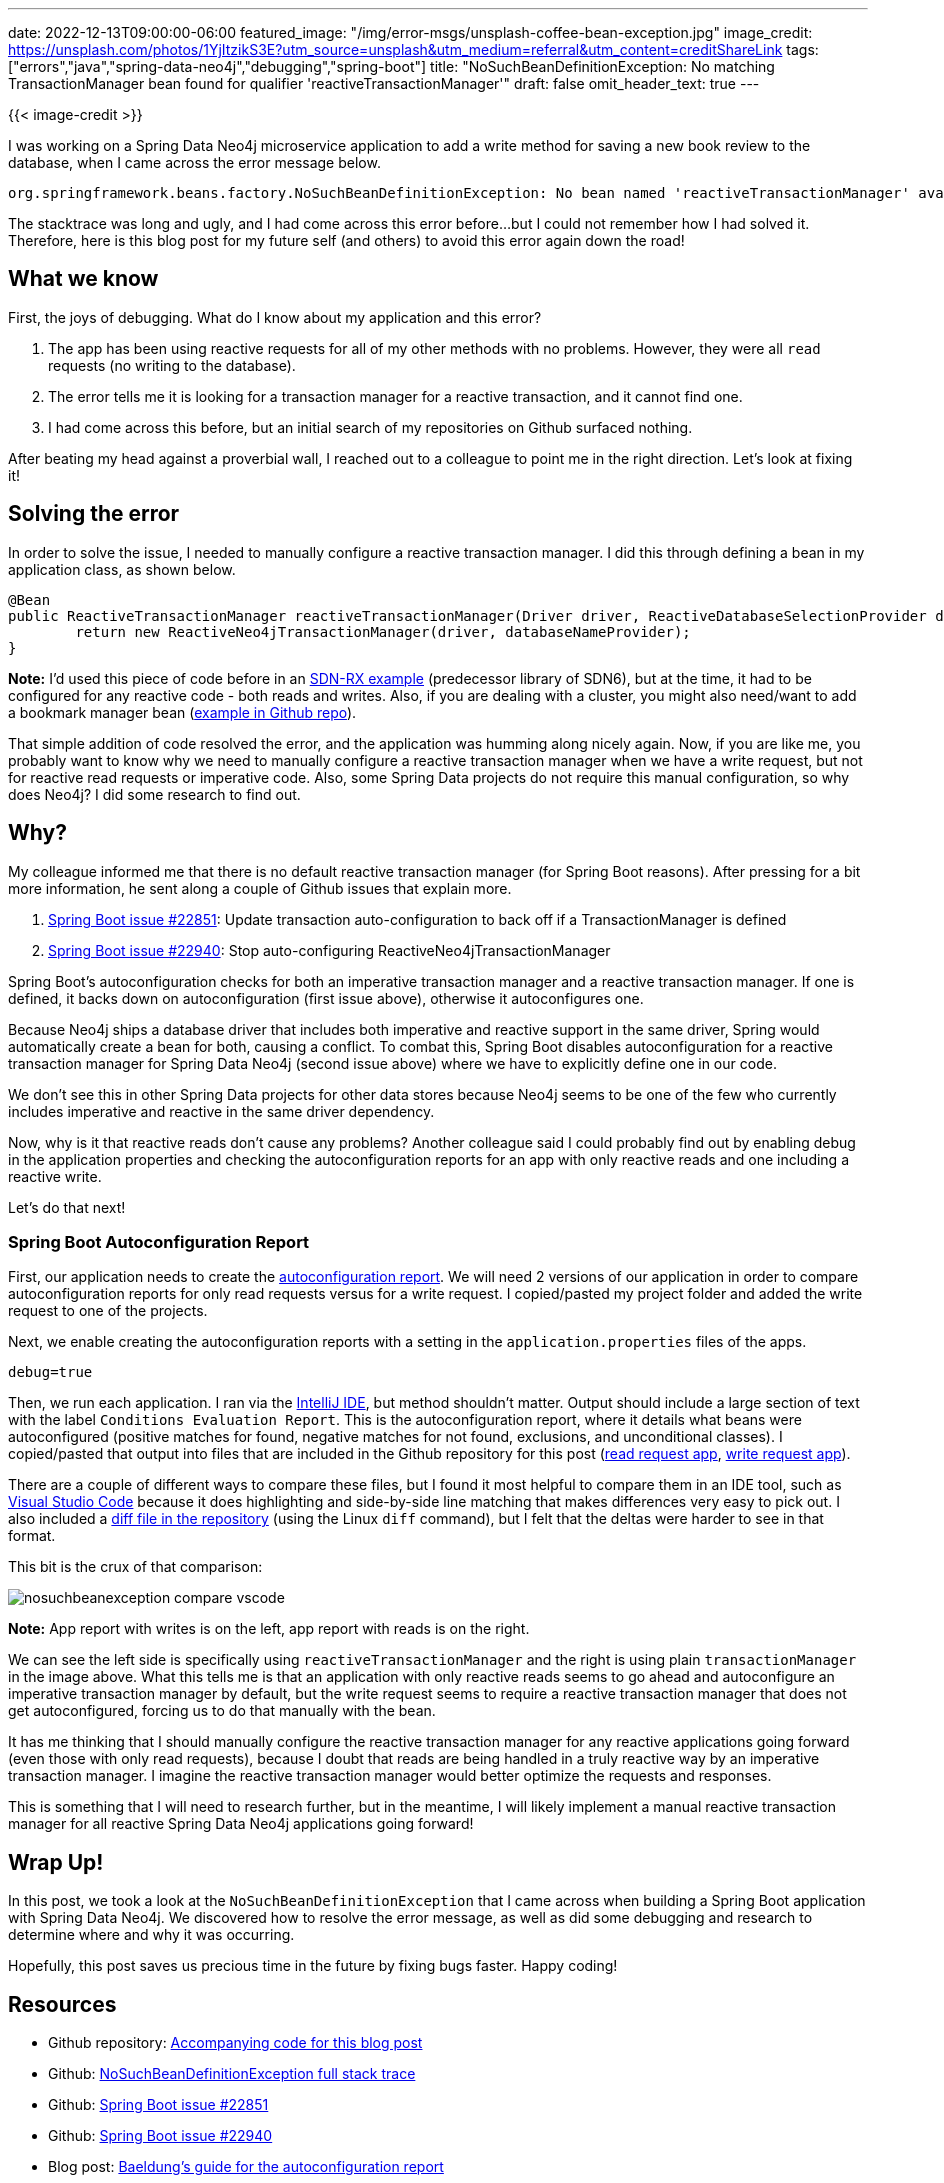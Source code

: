---
date: 2022-12-13T09:00:00-06:00
featured_image: "/img/error-msgs/unsplash-coffee-bean-exception.jpg"
image_credit: https://unsplash.com/photos/1YjItzikS3E?utm_source=unsplash&utm_medium=referral&utm_content=creditShareLink
tags: ["errors","java","spring-data-neo4j","debugging","spring-boot"]
title: "NoSuchBeanDefinitionException: No matching TransactionManager bean found for qualifier 'reactiveTransactionManager'"
draft: false
omit_header_text: true
---

{{< image-credit >}}

I was working on a Spring Data Neo4j microservice application to add a write method for saving a new book review to the database, when I came across the error message below.

[source,text]
----
org.springframework.beans.factory.NoSuchBeanDefinitionException: No bean named 'reactiveTransactionManager' available: No matching TransactionManager bean found for qualifier 'reactiveTransactionManager' - neither qualifier match nor bean name match!
----

The stacktrace was long and ugly, and I had come across this error before...but I could not remember how I had solved it. Therefore, here is this blog post for my future self (and others) to avoid this error again down the road!

== What we know

First, the joys of debugging. What do I know about my application and this error?

1. The app has been using reactive requests for all of my other methods with no problems. However, they were all `read` requests (no writing to the database).
2. The error tells me it is looking for a transaction manager for a reactive transaction, and it cannot find one.
3. I had come across this before, but an initial search of my repositories on Github surfaced nothing.

After beating my head against a proverbial wall, I reached out to a colleague to point me in the right direction. Let's look at fixing it!

== Solving the error

In order to solve the issue, I needed to manually configure a reactive transaction manager. I did this through defining a bean in my application class, as shown below.

[source,java]
----
@Bean
public ReactiveTransactionManager reactiveTransactionManager(Driver driver, ReactiveDatabaseSelectionProvider databaseNameProvider) {
	return new ReactiveNeo4jTransactionManager(driver, databaseNameProvider);
}
----

*Note:* I'd used this piece of code before in an https://github.com/JMHReif/sdnrx-marvel-basic/blob/master/src/main/java/com/example/sdnrxmarvelbasic/SdnrxMarvelBasicApplication.java[SDN-RX example^] (predecessor library of SDN6), but at the time, it had to be configured for any reactive code - both reads and writes. Also, if you are dealing with a cluster, you might also need/want to add a bookmark manager bean (https://github.com/JMHReif/nosuchbean-reactivetransaction-exception/blob/main/BookmarkBeanExample.java[example in Github repo^]).

That simple addition of code resolved the error, and the application was humming along nicely again. Now, if you are like me, you probably want to know why we need to manually configure a reactive transaction manager when we have a write request, but not for reactive read requests or imperative code. Also, some Spring Data projects do not require this manual configuration, so why does Neo4j? I did some research to find out.

== Why?

My colleague informed me that there is no default reactive transaction manager (for Spring Boot reasons). After pressing for a bit more information, he sent along a couple of Github issues that explain more.

1. https://github.com/spring-projects/spring-boot/issues/22851[Spring Boot issue #22851^]: Update transaction auto-configuration to back off if a TransactionManager is defined
2. https://github.com/spring-projects/spring-boot/issues/22940[Spring Boot issue #22940^]: Stop auto-configuring ReactiveNeo4jTransactionManager

Spring Boot's autoconfiguration checks for both an imperative transaction manager and a reactive transaction manager. If one is defined, it backs down on autoconfiguration (first issue above), otherwise it autoconfigures one.

Because Neo4j ships a database driver that includes both imperative and reactive support in the same driver, Spring would automatically create a bean for both, causing a conflict. To combat this, Spring Boot disables autoconfiguration for a reactive transaction manager for Spring Data Neo4j (second issue above) where we have to explicitly define one in our code.

We don't see this in other Spring Data projects for other data stores because Neo4j seems to be one of the few who currently includes imperative and reactive in the same driver dependency.

Now, why is it that reactive reads don't cause any problems? Another colleague said I could probably find out by enabling debug in the application properties and checking the autoconfiguration reports for an app with only reactive reads and one including a reactive write.

Let's do that next!

=== Spring Boot Autoconfiguration Report

First, our application needs to create the https://www.baeldung.com/spring-boot-auto-configuration-report[autoconfiguration report^]. We will need 2 versions of our application in order to compare autoconfiguration reports for only read requests versus for a write request. I copied/pasted my project folder and added the write request to one of the projects.

Next, we enable creating the autoconfiguration reports with a setting in the `application.properties` files of the apps.

[source,text]
----
debug=true
----

Then, we run each application. I ran via the https://www.jetbrains.com/idea/[IntelliJ IDE^], but method shouldn't matter. Output should include a large section of text with the label `Conditions Evaluation Report`. This is the autoconfiguration report, where it details what beans were autoconfigured (positive matches for found, negative matches for not found, exclusions, and unconditional classes). I copied/pasted that output into files that are included in the Github repository for this post (https://github.com/JMHReif/nosuchbean-reactivetransaction-exception/blob/main/reactiveRead_SDNmicroservice.txt[read request app^], https://github.com/JMHReif/nosuchbean-reactivetransaction-exception/blob/main/reactiveWrite_SDNmicroservice.txt[write request app^]).

There are a couple of different ways to compare these files, but I found it most helpful to compare them in an IDE tool, such as https://code.visualstudio.com/[Visual Studio Code^] because it does highlighting and side-by-side line matching that makes differences very easy to pick out. I also included a https://github.com/JMHReif/nosuchbean-reactivetransaction-exception/blob/main/reactiveReadWrite_diff.txt[diff file in the repository^] (using the Linux `diff` command), but I felt that the deltas were harder to see in that format.

This bit is the crux of that comparison:

image::/img/error-msgs/nosuchbeanexception-compare-vscode.png[]

*Note:* App report with writes is on the left, app report with reads is on the right.

We can see the left side is specifically using `reactiveTransactionManager` and the right is using plain `transactionManager` in the image above. What this tells me is that an application with only reactive reads seems to go ahead and autoconfigure an imperative transaction manager by default, but the write request seems to require a reactive transaction manager that does not get autoconfigured, forcing us to do that manually with the bean.

It has me thinking that I should manually configure the reactive transaction manager for any reactive applications going forward (even those with only read requests), because I doubt that reads are being handled in a truly reactive way by an imperative transaction manager. I imagine the reactive transaction manager would better optimize the requests and responses.

This is something that I will need to research further, but in the meantime, I will likely implement a manual reactive transaction manager for all reactive Spring Data Neo4j applications going forward!

== Wrap Up!

In this post, we took a look at the `NoSuchBeanDefinitionException` that I came across when building a Spring Boot application with Spring Data Neo4j. We discovered how to resolve the error message, as well as did some debugging and research to determine where and why it was occurring.

Hopefully, this post saves us precious time in the future by fixing bugs faster. Happy coding!

== Resources

* Github repository: https://github.com/JMHReif/nosuchbean-reactivetransaction-exception[Accompanying code for this blog post^]
* Github: https://github.com/JMHReif/nosuchbean-reactivetransaction-exception/blob/main/nosuchbeanexception-stacktrace.txt[NoSuchBeanDefinitionException full stack trace^]
* Github: https://github.com/spring-projects/spring-boot/issues/22851[Spring Boot issue #22851^]
* Github: https://github.com/spring-projects/spring-boot/issues/22940[Spring Boot issue #22940^]
* Blog post: https://www.baeldung.com/spring-boot-auto-configuration-report[Baeldung's guide for the autoconfiguration report^]